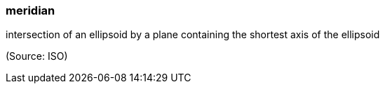 === meridian

intersection of an ellipsoid by a plane containing the shortest axis of the ellipsoid

(Source: ISO)

